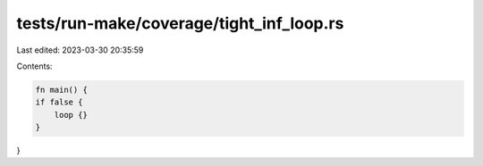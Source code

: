 tests/run-make/coverage/tight_inf_loop.rs
=========================================

Last edited: 2023-03-30 20:35:59

Contents:

.. code-block:: rs

    fn main() {
    if false {
        loop {}
    }
}


